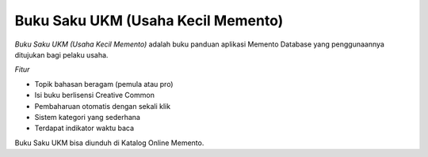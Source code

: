===================================
Buku Saku UKM (Usaha Kecil Memento)
===================================

.. |pic1a| image:: /_static/img/buku-saku-ukm1.png
   :width: 10 em
.. |pic1b| image:: /_static/img/buku-saku-ukm2.png
   :width: 10 em

`Buku Saku UKM (Usaha Kecil Memento)` adalah buku panduan aplikasi Memento Database yang penggunaannya ditujukan bagi pelaku usaha. 

|pic1a|

|pic1b|

*Fitur*

* Topik bahasan beragam (pemula atau pro)
* Isi buku berlisensi Creative Common
* Pembaharuan otomatis dengan sekali klik
* Sistem kategori yang sederhana
* Terdapat indikator waktu baca

Buku Saku UKM bisa diunduh di Katalog Online Memento.

